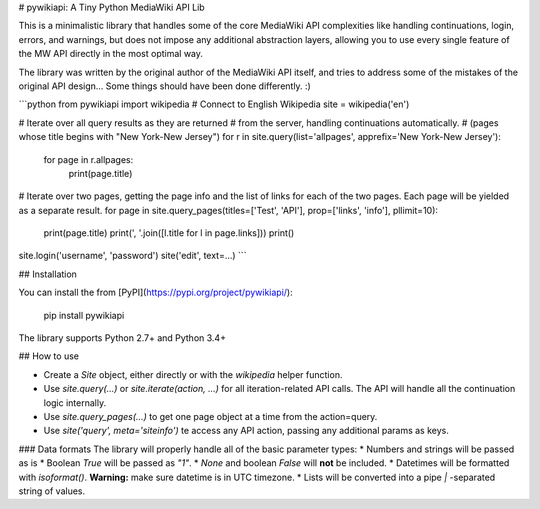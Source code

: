 # pywikiapi: A Tiny Python MediaWiki API Lib

This is a minimalistic library that handles some of the core MediaWiki API complexities like handling continuations, login, errors, and warnings, but does not impose any additional abstraction layers, allowing you to use every single feature of the MW API directly in the most optimal way. 

The library was written by the original author of the MediaWiki API itself, and tries to address some of the mistakes of the original API design... Some things should have been done differently. :)

```python
from pywikiapi import wikipedia
# Connect to English Wikipedia
site = wikipedia('en')

# Iterate over all query results as they are returned
# from the server, handling continuations automatically.
# (pages whose title begins with "New York-New Jersey")
for r in site.query(list='allpages', apprefix='New York-New Jersey'):
  for page in r.allpages:
    print(page.title)

# Iterate over two pages, getting the page info and the list of links for each of the two pages. Each page will be yielded as a separate result.
for page in site.query_pages(titles=['Test', 'API'], prop=['links', 'info'], pllimit=10):
    print(page.title)
    print(', '.join([l.title for l in page.links]))
    print()

site.login('username', 'password')
site('edit', text=...)
```

## Installation

You can install the  from [PyPI](https://pypi.org/project/pywikiapi/):

    pip install pywikiapi

The library supports Python 2.7+ and Python 3.4+

## How to use

* Create a `Site` object, either directly or with the `wikipedia` helper function.
* Use `site.query(...)` or `site.iterate(action, ...)` for all iteration-related API calls. The API will handle all the continuation logic internally.
* Use `site.query_pages(...)` to get one page object at a time from the action=query.
* Use `site('query', meta='siteinfo')` te access any API action, passing any additional params as keys.

### Data formats
The library will properly handle all of the basic parameter types:
* Numbers and strings will be passed as is
* Boolean `True` will be passed as `"1"`.
* `None` and boolean `False` will **not** be included.
* Datetimes will be formatted with `isoformat()`. **Warning:** make sure datetime is in UTC timezone.
* Lists will be converted into a pipe `|` -separated string of values.


